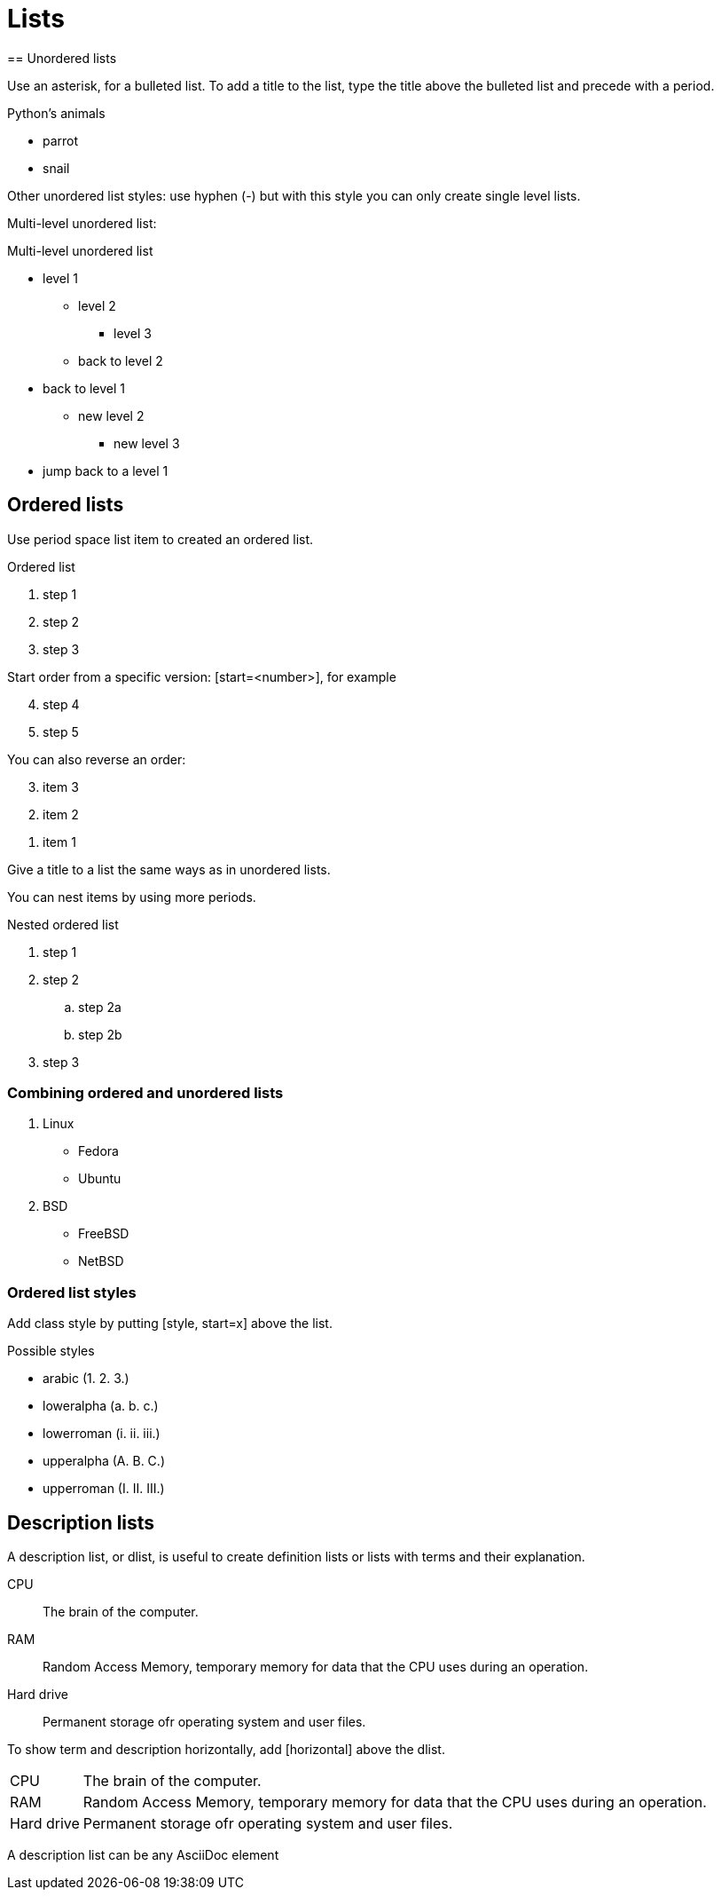 = Lists
== Unordered lists

Use an asterisk, for a bulleted list. To add a title to the list, type the title above the bulleted list and precede with a period.

.Python's animals
* parrot
* snail

Other unordered list styles: use hyphen (-) but with this style you can only create single level lists.

Multi-level unordered list:

.Multi-level unordered list
* level 1
** level 2
*** level 3
** back to level 2
* back to level 1
** new level 2
*** new level 3
* jump back to a level 1

== Ordered lists

Use period space list item to created an ordered list.

.Ordered list
. step 1
. step 2
. step 3

Start order from a specific version:
[start=<number>], for example

[start=4]
. step 4
. step 5

You can also reverse an order:

[%reversed]
. item 3
. item 2
. item 1

Give a title to a list the same ways as in unordered lists.

You can nest items by using more periods.

.Nested ordered list
. step 1
. step 2
.. step 2a
.. step 2b
. step 3

=== Combining ordered and unordered lists

. Linux
* Fedora
* Ubuntu
. BSD
* FreeBSD
* NetBSD

=== Ordered list styles
Add class style by putting [style, start=x] above the list.

.Possible styles
* arabic (1. 2. 3.)
* loweralpha (a. b. c.)
* lowerroman (i. ii. iii.)
* upperalpha (A. B. C.)
* upperroman (I. II. III.)

== Description lists
A description list, or dlist, is useful to create definition lists or lists with terms and their explanation.

CPU:: The brain of the computer.
RAM:: Random Access Memory, temporary memory for data that the CPU uses during an operation.
Hard drive:: Permanent storage ofr operating system and user files.

To show term and description horizontally, add [horizontal] above the dlist.

[horizontal]
CPU:: The brain of the computer.
RAM:: Random Access Memory, temporary memory for data that the CPU uses during an operation.
Hard drive:: Permanent storage ofr operating system and user files.

A description list can be any AsciiDoc element
